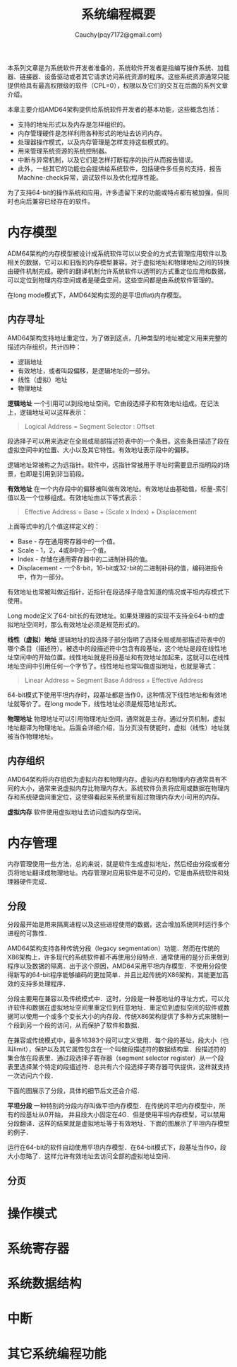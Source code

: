 #+TITLE: 系统编程概要
#+AUTHOR: Cauchy(pqy7172@gmail.com)
#+EMAIL: pqy7172@gmail.com
#+HTML_HEAD: <link rel="stylesheet" href="../org-manual.css" type="text/css">

本系列文章是为系统软件开发者准备的，系统软件开发者是指编写操作系统、加载器、链接器、设备驱动或者其它请求访问系统资源的程序。这些系统资源通常只能提供给具有最高权限级的软件（CPL=0），权限以及它们的交互在后面的系列文章介绍。

本章主要介绍AMD64架构提供给系统软件开发者的基本功能，这些概念包括：
- 支持的地址形式以及内存是怎样组织的。
- 内存管理硬件是怎样利用各种形式的地址去访问内存。
- 处理器操作模式，以及内存管理是怎样支持这些模式的。
- 用来管理系统资源的系统控制器。
- 中断与异常机制，以及它们是怎样打断程序的执行从而报告错误。
- 此外，一些其它的功能也会提供给系统软件，包括硬件多任务的支持，报告Machine-check异常，调试软件以及优化程序性能。

为了支持64-bit的操作系统和应用，许多遗留下来的功能或特点都有被加强，但同时也向后兼容已经存在的软件。

* 内存模型
ADM64架构的内存模型被设计成系统软件可以以安全的方式去管理应用软件以及相关的数据，它可以和旧版的内存模型兼容。对于虚拟地址和物理地址之间的转换由硬件机制完成。硬件的翻译机制允许系统软件以透明的方式重定位应用和数据，可以定位到物理内存空间或者是硬盘空间，这些空间都是由系统软件管理的。

在long mode模式下，AMD64架构实现的是平坦(flat)内存模型。

** 内存寻址
AMD64架构支持地址重定位，为了做到这点，几种类型的地址被定义用来完整的描述内存组织，共计四种：
- 逻辑地址
- 有效地址，或者叫段偏移，是逻辑地址的一部分。
- 线性（虚拟）地址
- 物理地址

*逻辑地址* 一个引用可以到段地址空间。它由段选择子和有效地址组成。在记法上，逻辑地址可以这样表示：
#+BEGIN_QUOTE
Logical Address = Segment Selector : Offset
#+END_QUOTE

段选择子可以用来选定在全局或局部描述符表中的一个条目。这些条目描述了段在虚拟空间中的位置、大小以及其它特性。有效地址表示段中的偏移。

逻辑地址常被称之为远指针。软件中，远指针常被用于寻址时需要显示指明段的场景，也即是引用到非当前段。

*有效地址* 在一个内存段中的偏移被叫做有效地址。有效地址由基础值，标量-索引值以及一个位移组成。有效地址由以下等式表示：

#+BEGIN_QUOTE
Effective Address = Base + (Scale x Index) + Displacement
#+END_QUOTE

上面等式中的几个值这样定义的：
+ Base - 存在通用寄存器中的一个值。
+ Scale - 1，2，4或8中的一个值。
+ Index - 存储在通用寄存器中的二进制补码的值。
+ Displacement - 一个8-bit，16-bit或32-bit的二进制补码的值，编码进指令中，作为一部分。

有效地址也常被叫做近指针，近指针在段选择子隐含知道的情况或平坦内存模式下使用。

Long mode定义了64-bit长的有效地址。如果处理器的实现不支持全64-bit的虚拟地址空间时，那么有效地址必须是规范形式的。

*线性（虚拟）地址*  逻辑地址的段选择子部分指明了选择全局或局部描述符表中的哪个条目（描述符）。被选中的段描述符中包含有段基址，这个地址是段在线性地址空间中的开始位置。线性地址就是将段基址和有效地址加起来，这就可以在线性地址空间中引用任何一个字节了。线性地址也常叫做虚拟地址，也就是等式：
 #+BEGIN_QUOTE
Linear Address = Segment Base Address + Effective Address
 #+END_QUOTE

64-bit模式下使用平坦内存时，段基址都是当作0，这种情况下线性地址和有效地址就等价了。在long
mode下，线性地址必须是规范地址形式。

*物理地址* 物理地址可以引用物理地址空间，通常就是主存。通过分页机制，虚拟地址翻译为物理地址。后面会详细介绍，当分页没有使能时，虚拟（线性）地址就被当作物理地址。

** 内存组织

AMD64架构将内存组织为虚拟内存和物理内存。虚拟内存和物理内存通常具有不同的大小，通常来说虚拟内存比物理内存大。系统软件负责将应用或数据在物理内存和系统硬盘间重定位，这使得看起来系统里有超过物理内存大小可用的内存。

*虚拟内存* 软件使用虚拟地址去访问虚拟内存空间。
* 内存管理
内存管理使用一些方法，总的来说，就是软件生成虚拟地址，然后经由分段或者分页将地址翻译成物理地址。内存管理对应用软件是不可见的，它是由系统软件和处理器硬件完成．

** 分段
分段最开始是用来隔离进程以及这些进程使用的数据，这会增加系统同时运行多个进程的可靠性．

AMD64架构支持各种传统分段（legacy segmentation）功能．然而在传统的X86架构上，许多现代的系统软件都不再使用分段特点．通常使用的是分页来做到程序以及数据的隔离．出于这个原因，AMD64采用平坦内存模型．不使用分段使得新写的64-bit程序能够编码的更加简单．并且比起传统的X86架构，其能更加高效的支持多处理程序．

分段主要用在兼容以及传统模式中．这时，分段是一种基地址的寻址方式，可以允许软件和数据在虚拟地址空间里重定位到任意地址．重定位到虚拟空间的软件或数据可以使用一个或多个变长大小的内存段．传统X86架构提供了多种方式来限制一个段到另一个段的访问，从而保护了软件和数据．

在兼容或传统模式中，最多16383个段可以定义使用．每个段的基址，段大小（也叫limit），保护以及其它属性包含在一个叫做段描述符的数据结构里．段描述符的集合放在段表里．通过段选择子寄存器（segment selector register）从一个段表里选择某个特定的段描述符．总共有六个段选择子寄存器可供提供，这样就支持一次访问六个段．

下面的图展示了分段，具体的细节后文还会介绍．

#+CAPTION: 分段内存模型
#+LABEL: fig:
#+ATTR_HTML: alt="" title="" align="center" :width 50% :height 50%
[[./img/seg-mem-mod.png]]

*平坦分段* 一种特别的分段内存叫做平坦内存模型．在传统的平坦内存模型中，所有的段基址从0开始， 并且段大小固定在4G．但是使用平坦内存模型，可以禁用分段翻译．这样的结果就是虚拟地址等于有效地址．下面的图展示了平坦内存模型的例子．

#+CAPTION: 平坦内存模型
#+LABEL: fig:
#+ATTR_HTML: alt="" title="" align="center" :width 30% :height 30%
[[./img/flat-mem-mod.png]]

运行在64-bit的软件自动使用平坦内存模型．在64-bit模式下，段基址当作0，段大小忽略了．这样允许有效地址去访问全部的虚拟地址空间．

** 分页


* 操作模式
* 系统寄存器
* 系统数据结构
* 中断
* 其它系统编程功能
